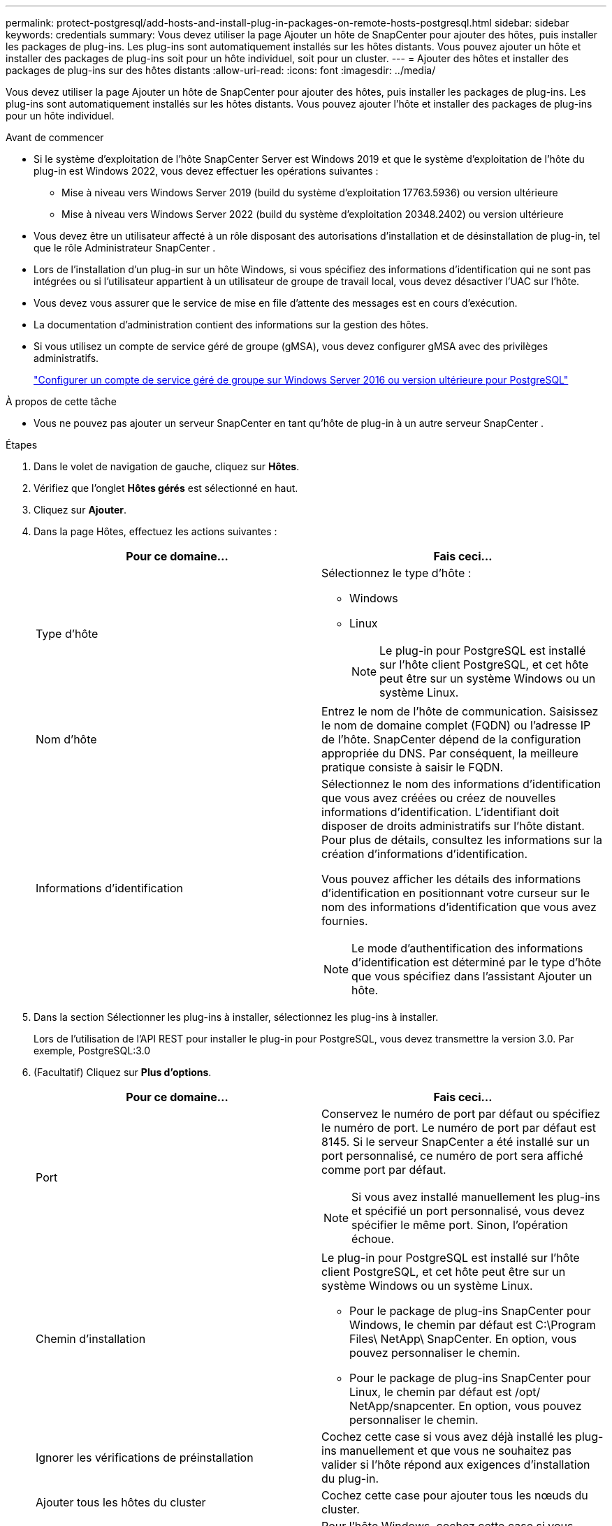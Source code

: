 ---
permalink: protect-postgresql/add-hosts-and-install-plug-in-packages-on-remote-hosts-postgresql.html 
sidebar: sidebar 
keywords: credentials 
summary: Vous devez utiliser la page Ajouter un hôte de SnapCenter pour ajouter des hôtes, puis installer les packages de plug-ins.  Les plug-ins sont automatiquement installés sur les hôtes distants.  Vous pouvez ajouter un hôte et installer des packages de plug-ins soit pour un hôte individuel, soit pour un cluster. 
---
= Ajouter des hôtes et installer des packages de plug-ins sur des hôtes distants
:allow-uri-read: 
:icons: font
:imagesdir: ../media/


[role="lead"]
Vous devez utiliser la page Ajouter un hôte de SnapCenter pour ajouter des hôtes, puis installer les packages de plug-ins.  Les plug-ins sont automatiquement installés sur les hôtes distants.  Vous pouvez ajouter l'hôte et installer des packages de plug-ins pour un hôte individuel.

.Avant de commencer
* Si le système d'exploitation de l'hôte SnapCenter Server est Windows 2019 et que le système d'exploitation de l'hôte du plug-in est Windows 2022, vous devez effectuer les opérations suivantes :
+
** Mise à niveau vers Windows Server 2019 (build du système d'exploitation 17763.5936) ou version ultérieure
** Mise à niveau vers Windows Server 2022 (build du système d'exploitation 20348.2402) ou version ultérieure


* Vous devez être un utilisateur affecté à un rôle disposant des autorisations d'installation et de désinstallation de plug-in, tel que le rôle Administrateur SnapCenter .
* Lors de l'installation d'un plug-in sur un hôte Windows, si vous spécifiez des informations d'identification qui ne sont pas intégrées ou si l'utilisateur appartient à un utilisateur de groupe de travail local, vous devez désactiver l'UAC sur l'hôte.
* Vous devez vous assurer que le service de mise en file d’attente des messages est en cours d’exécution.
* La documentation d'administration contient des informations sur la gestion des hôtes.
* Si vous utilisez un compte de service géré de groupe (gMSA), vous devez configurer gMSA avec des privilèges administratifs.
+
link:../protect-postgresql/configure-gMSA-on-windows-server-2012-or-later.html["Configurer un compte de service géré de groupe sur Windows Server 2016 ou version ultérieure pour PostgreSQL"]



.À propos de cette tâche
* Vous ne pouvez pas ajouter un serveur SnapCenter en tant qu’hôte de plug-in à un autre serveur SnapCenter .


.Étapes
. Dans le volet de navigation de gauche, cliquez sur *Hôtes*.
. Vérifiez que l’onglet *Hôtes gérés* est sélectionné en haut.
. Cliquez sur *Ajouter*.
. Dans la page Hôtes, effectuez les actions suivantes :
+
|===
| Pour ce domaine... | Fais ceci... 


 a| 
Type d'hôte
 a| 
Sélectionnez le type d'hôte :

** Windows
** Linux
+

NOTE: Le plug-in pour PostgreSQL est installé sur l'hôte client PostgreSQL, et cet hôte peut être sur un système Windows ou un système Linux.





 a| 
Nom d'hôte
 a| 
Entrez le nom de l'hôte de communication.  Saisissez le nom de domaine complet (FQDN) ou l'adresse IP de l'hôte.  SnapCenter dépend de la configuration appropriée du DNS.  Par conséquent, la meilleure pratique consiste à saisir le FQDN.



 a| 
Informations d'identification
 a| 
Sélectionnez le nom des informations d’identification que vous avez créées ou créez de nouvelles informations d’identification.  L'identifiant doit disposer de droits administratifs sur l'hôte distant.  Pour plus de détails, consultez les informations sur la création d'informations d'identification.

Vous pouvez afficher les détails des informations d’identification en positionnant votre curseur sur le nom des informations d’identification que vous avez fournies.


NOTE: Le mode d’authentification des informations d’identification est déterminé par le type d’hôte que vous spécifiez dans l’assistant Ajouter un hôte.

|===
. Dans la section Sélectionner les plug-ins à installer, sélectionnez les plug-ins à installer.
+
Lors de l'utilisation de l'API REST pour installer le plug-in pour PostgreSQL, vous devez transmettre la version 3.0.  Par exemple, PostgreSQL:3.0

. (Facultatif) Cliquez sur *Plus d'options*.
+
|===
| Pour ce domaine... | Fais ceci... 


 a| 
Port
 a| 
Conservez le numéro de port par défaut ou spécifiez le numéro de port.  Le numéro de port par défaut est 8145.  Si le serveur SnapCenter a été installé sur un port personnalisé, ce numéro de port sera affiché comme port par défaut.


NOTE: Si vous avez installé manuellement les plug-ins et spécifié un port personnalisé, vous devez spécifier le même port.  Sinon, l’opération échoue.



 a| 
Chemin d'installation
 a| 
Le plug-in pour PostgreSQL est installé sur l'hôte client PostgreSQL, et cet hôte peut être sur un système Windows ou un système Linux.

** Pour le package de plug-ins SnapCenter pour Windows, le chemin par défaut est C:\Program Files\ NetApp\ SnapCenter.  En option, vous pouvez personnaliser le chemin.
** Pour le package de plug-ins SnapCenter pour Linux, le chemin par défaut est /opt/ NetApp/snapcenter.  En option, vous pouvez personnaliser le chemin.




 a| 
Ignorer les vérifications de préinstallation
 a| 
Cochez cette case si vous avez déjà installé les plug-ins manuellement et que vous ne souhaitez pas valider si l'hôte répond aux exigences d'installation du plug-in.



 a| 
Ajouter tous les hôtes du cluster
 a| 
Cochez cette case pour ajouter tous les nœuds du cluster.



 a| 
Utiliser un compte de service géré de groupe (gMSA) pour exécuter les services du plug-in
 a| 
Pour l’hôte Windows, cochez cette case si vous souhaitez utiliser un compte de service géré de groupe (gMSA) pour exécuter les services de plug-in.


NOTE: Fournissez le nom gMSA au format suivant : domainName\accountName$.


NOTE: gMSA sera utilisé comme compte de service de connexion uniquement pour le service SnapCenter Plug-in pour Windows.

|===
. Cliquez sur *Soumettre*.
+
Si vous n'avez pas coché la case « Ignorer les pré-vérifications », l'hôte est validé afin de vérifier s'il répond aux exigences d'installation du plug-in. L'espace disque, la RAM, la version de PowerShell, la version de .NET, l'emplacement (pour les plug-ins Windows) et la version de Java (pour les plug-ins Linux) sont validés par rapport à la configuration minimale requise.  Si les exigences minimales ne sont pas respectées, des messages d’erreur ou d’avertissement appropriés s’affichent.

+
Si l'erreur est liée à l'espace disque ou à la RAM, vous pouvez mettre à jour le fichier web.config situé dans C:\Program Files\ NetApp\ SnapCenter WebApp pour modifier les valeurs par défaut.  Si l’erreur est liée à d’autres paramètres, vous devez résoudre le problème.

+

NOTE: Dans une configuration HA, si vous mettez à jour le fichier web.config, vous devez mettre à jour le fichier sur les deux nœuds.

. Si le type d’hôte est Linux, vérifiez l’empreinte digitale, puis cliquez sur *Confirmer et soumettre*.
+
Dans une configuration de cluster, vous devez vérifier l’empreinte digitale de chacun des nœuds du cluster.

+

NOTE: La vérification des empreintes digitales est obligatoire même si le même hôte a été ajouté précédemment à SnapCenter et que l'empreinte digitale a été confirmée.

. Surveiller la progression de l'installation.
+
** Pour le plug-in Windows, les journaux d'installation et de mise à niveau se trouvent à : _C:\Windows\ SnapCenter plugin\Install_<JOBID>\_
** Pour le plug-in Linux, les journaux d'installation se trouvent à : _/var/opt/snapcenter/logs/SnapCenter_Linux_Host_Plug-in_Install_<JOBID>.log_ et les journaux de mise à niveau se trouvent à : _/var/opt/snapcenter/logs/SnapCenter_Linux_Host_Plug-in_Upgrade_<JOBID>.log_



